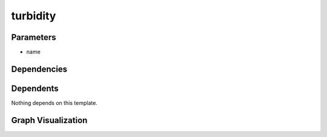 
turbidity
#########

.. tabs::

    .. tab:: Turtle

        .. code:: turtle

           @prefix P: <urn:___param___#> .
           @prefix ns1: <http://data.ashrae.org/standard223#> .
           @prefix ns3: <http://qudt.org/schema/qudt/> .
           @prefix ns4: <http://qudt.org/vocab/quantitykind/> .
           @prefix ns5: <http://qudt.org/vocab/unit/> .
           
           P:name a ns1:QuantifiableObservableProperty ;
               ns3:hasQuantityKind ns4:Turbidity ;
               ns3:hasUnit ns5:NTU .
           
           

    .. tab:: With Inline Dependencies

        .. code:: turtle

            @prefix P: <urn:___param___#> .
            @prefix ns1: <http://qudt.org/schema/qudt/> .

            P:name a <http://data.ashrae.org/standard223#QuantifiableObservableProperty> ;
                ns1:hasQuantityKind <http://qudt.org/vocab/quantitykind/Turbidity> ;
                ns1:hasUnit <http://qudt.org/vocab/unit/NTU> .



Parameters
----------

- name


Dependencies
------------



Dependents
----------

Nothing depends on this template.

Graph Visualization
--------------------

.. tabs::

    .. tab:: Template

        .. graphviz::

                digraph G {
            node [fontname="DejaVu Sans"];
            node0 -> node1 [color=BLACK, label=< <font point-size='10' color='#336633'>rdf:type</font> >];
            node0 -> node2 [color=BLACK, label=< <font point-size='10' color='#336633'>ns3:hasUnit</font> >];
            node0 -> node3 [color=BLACK, label=< <font point-size='10' color='#336633'>ns3:hasQuantityKind</font> >];
            node0 [shape=none, color=black, label=< <table color='#666666' cellborder='0' cellspacing='0' border='1'><tr><td colspan='2' bgcolor='grey'><B>name</B></td></tr><tr><td href='urn:___param___#name' bgcolor='#eeeeee' colspan='2'><font point-size='10' color='#6666ff'>urn:___param___#name</font></td></tr></table> >];
            node1 [shape=none, color=black, label=< <table color='#666666' cellborder='0' cellspacing='0' border='1'><tr><td colspan='2' bgcolor='grey'><B>QuantifiableObservableProperty</B></td></tr><tr><td href='http://data.ashrae.org/standard223#QuantifiableObservableProperty' bgcolor='#eeeeee' colspan='2'><font point-size='10' color='#6666ff'>http://data.ashrae.org/standard223#QuantifiableObservableProperty</font></td></tr></table> >];
            node2 [shape=none, color=black, label=< <table color='#666666' cellborder='0' cellspacing='0' border='1'><tr><td colspan='2' bgcolor='grey'><B>NTU</B></td></tr><tr><td href='http://qudt.org/vocab/unit/NTU' bgcolor='#eeeeee' colspan='2'><font point-size='10' color='#6666ff'>http://qudt.org/vocab/unit/NTU</font></td></tr></table> >];
            node3 [shape=none, color=black, label=< <table color='#666666' cellborder='0' cellspacing='0' border='1'><tr><td colspan='2' bgcolor='grey'><B>Turbidity</B></td></tr><tr><td href='http://qudt.org/vocab/quantitykind/Turbidity' bgcolor='#eeeeee' colspan='2'><font point-size='10' color='#6666ff'>http://qudt.org/vocab/quantitykind/Turbidity</font></td></tr></table> >];
            }
            

    .. tab:: With Inline Dependencies

        .. graphviz::

                digraph G {
            node [fontname="DejaVu Sans"];
            node0 -> node1 [color=BLACK, label=< <font point-size='10' color='#336633'>ns1:hasUnit</font> >];
            node0 -> node2 [color=BLACK, label=< <font point-size='10' color='#336633'>rdf:type</font> >];
            node0 -> node3 [color=BLACK, label=< <font point-size='10' color='#336633'>ns1:hasQuantityKind</font> >];
            node0 [shape=none, color=black, label=< <table color='#666666' cellborder='0' cellspacing='0' border='1'><tr><td colspan='2' bgcolor='grey'><B>name</B></td></tr><tr><td href='urn:___param___#name' bgcolor='#eeeeee' colspan='2'><font point-size='10' color='#6666ff'>urn:___param___#name</font></td></tr></table> >];
            node1 [shape=none, color=black, label=< <table color='#666666' cellborder='0' cellspacing='0' border='1'><tr><td colspan='2' bgcolor='grey'><B>NTU</B></td></tr><tr><td href='http://qudt.org/vocab/unit/NTU' bgcolor='#eeeeee' colspan='2'><font point-size='10' color='#6666ff'>http://qudt.org/vocab/unit/NTU</font></td></tr></table> >];
            node2 [shape=none, color=black, label=< <table color='#666666' cellborder='0' cellspacing='0' border='1'><tr><td colspan='2' bgcolor='grey'><B>QuantifiableObservableProperty</B></td></tr><tr><td href='http://data.ashrae.org/standard223#QuantifiableObservableProperty' bgcolor='#eeeeee' colspan='2'><font point-size='10' color='#6666ff'>http://data.ashrae.org/standard223#QuantifiableObservableProperty</font></td></tr></table> >];
            node3 [shape=none, color=black, label=< <table color='#666666' cellborder='0' cellspacing='0' border='1'><tr><td colspan='2' bgcolor='grey'><B>Turbidity</B></td></tr><tr><td href='http://qudt.org/vocab/quantitykind/Turbidity' bgcolor='#eeeeee' colspan='2'><font point-size='10' color='#6666ff'>http://qudt.org/vocab/quantitykind/Turbidity</font></td></tr></table> >];
            }
            
